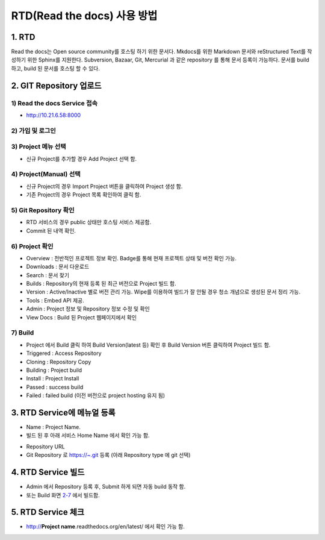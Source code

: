 RTD(Read the docs) 사용 방법
-----

1. RTD 
=====
.. note::
Read the docs는 Open source community를 호스팅 하기 위한 문서다.
Mkdocs를 위한 Markdown 문서와 reStructured Text를 작성하기 위한 Sphinx를 지원한다. 
Subversion, Bazaar, Git, Mercurial 과 같은 repository 를 통해 문서 등록이 가능하다. 
문서를 build 하고, build 된 문서를 호스팅 할 수 있다. 


2. GIT Repository 업로드
=====

1) Read the docs Service 접속
~~~~~

- http://10.21.6.58:8000 

2) 가입 및 로그인
~~~~~

.. image:: image/Readthedocs01.png

3) Project 메뉴 선택
~~~~~

- 신규 Project를 추가할 경우 Add Project 선택 함.

.. image:: image/Readthedocs01-1.png

4) Project(Manual) 선택
~~~~~

- 신규 Project의 경우 Import Project 버튼을 클릭하여 Project 생성 함.
- 기존 Project의 경우 Project 목록 확인하여 클릭 함.

.. image:: image/Readthedocs02.png

5) Git Repository 확인
~~~~~

- RTD 서비스의 경우 public 상태만 호스팅 서비스 제공함.
- Commit 된 내역 확인. 

6) Project 확인
~~~~~

.. image:: image/gitlab01.png
.. image:: image/Readthedocs03.png

- Overview : 전반적인 프로젝트 정보 확인. Badge를 통해 현재 프로젝트 상태 및 버전 확인 가능.
- Downloads : 문서 다운로드
- Search : 문서 찾기
- Builds : Repository의 현재 등록 된 최근 버전으로 Project 빌드 함.
- Version : Active/Inactive 별로 버전 관리 가능. Wipe를 이용하여 빌드가 잘 안될 경우 청소 개념으로 생성된 문서 정리 가능.
- Tools : Embed API 제공. 
- Admin : Project 정보 및 Repository 정보 수정 및 확인
- View Docs : Build 된 Project 웹페이지에서 확인  

7) Build
~~~~~

.. image:: image/Readthedocs04.png

- Project 에서 Build 클릭 하여 Build Version(latest 등) 확인 후 Build Version 버튼 클릭하여 Project 빌드 함. 
- Triggered : Access Repository 
- Cloning : Repository Copy
- Building : Project build
- Install : Project Install
- Passed : success build
- Failed : failed build (이전 버전으로 project hosting 유지 됨)

3. RTD Service에 메뉴얼 등록
=====

.. image:: image/Readthedocs06.png

- Name : Project Name. 
- 빌드 된 후 아래 서비스 Home Name 에서 확인 가능 함.
 
.. image:: image/Readthedocs06-1.png

- Repository URL
- Git Repository 로 https://~.git 등록 (아래 Repository type 에 git 선택) 

4. RTD Service 빌드
=====

- Admin 에서 Repository 등록 후, Submit 하게 되면 자동 build 동작 함.
- 또는 Build 화면 `2-7 <#build>`_ 에서 빌드함.


5. RTD Service 체크
=====

- http://**Project name**.readthedocs.org/en/latest/ 에서 확인 가능 함.

